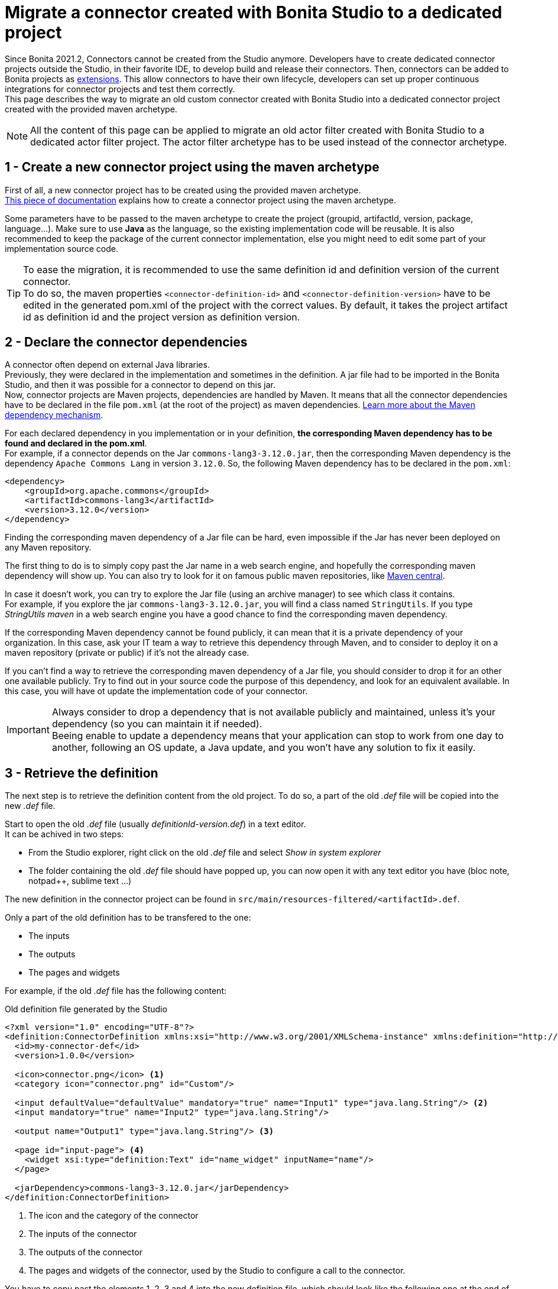 = Migrate a connector created with Bonita Studio to a dedicated project

:description: Migrate an old connector created with Bonita Studio to a maven archetype style Connector project

Since Bonita 2021.2, Connectors cannot be created from the Studio anymore. Developers have to create dedicated connector projects outside the Studio, in their favorite IDE, to develop build and release their connectors. Then, connectors can be added to Bonita projects as xref:software-extensibility.adoc[extensions]. This allow connectors to have their own lifecycle, developers can set up proper continuous integrations for connector projects and test them correctly. +
This page describes the way to migrate an old custom connector created with Bonita Studio into a dedicated connector project created with the provided maven archetype.

[NOTE]
====
All the content of this page can be applied to migrate an old actor filter created with Bonita Studio to a dedicated actor filter project. The actor filter archetype has to be used instead of the connector archetype.
====

== 1 - Create a new connector project using the maven archetype

First of all, a new connector project has to be created using the provided maven archetype. +
xref:connector-archetype#_generate_the_project_using_the_maven_archetype[This piece of documentation] explains how to create a connector project using the maven archetype.

Some parameters have to be passed to the maven archetype to create the project (groupid, artifactId, version, package, language...). Make sure to use *Java* as the language, so the existing implementation code will be reusable. It is also recommended to keep the package of the current connector implementation, else you might need to edit some part of your implementation source code.

[TIP]
====
To ease the migration, it is recommended to use the same definition id and definition version of the current connector. +
To do so, the maven properties `<connector-definition-id>` and `<connector-definition-version>` have to be edited in the generated pom.xml of the project with the correct values. By default, it takes the project artifact id as definition id and the project version as definition version.
====

== 2 - Declare the connector dependencies

A connector often depend on external Java libraries. +
Previously, they were declared in the implementation and sometimes in the definition. A jar file had to be imported in the Bonita Studio, and then it was possible for a connector to depend on this jar. +
Now, connector projects are Maven projects, dependencies are handled by Maven. It means that all the connector dependencies have to be declared in the file `pom.xml` (at the root of the project) as maven dependencies. https://maven.apache.org/guides/introduction/introduction-to-dependency-mechanism.html[Learn more about the Maven dependency mechanism].

For each declared dependency in you implementation or in your definition, *the corresponding Maven dependency has to be found and declared in the pom.xml*. +
For example, if a connector depends on the Jar `commons-lang3-3.12.0.jar`, then the corresponding Maven dependency is the dependency `Apache Commons Lang` in version `3.12.0`. So, the following Maven dependency has to be declared in the `pom.xml`: 

[source, xml]
----
<dependency>
    <groupId>org.apache.commons</groupId>
    <artifactId>commons-lang3</artifactId>
    <version>3.12.0</version>
</dependency>
----

Finding the corresponding maven dependency of a Jar file can be hard, even impossible if the Jar has never been deployed on any Maven repository.

The first thing to do is to simply copy past the Jar name in a web search engine, and hopefully the corresponding maven dependency will show up. You can also try to look for it on famous public maven repositories, like https://mvnrepository.com/[Maven central].

In case it doesn't work, you can try to explore the Jar file (using an archive manager) to see which class it contains. +
For example, if you explore the jar `commons-lang3-3.12.0.jar`, you will find a class named `StringUtils`. If you type _StringUtils maven_ in a web search engine you have a good chance to find the corresponding maven dependency.

If the corresponding Maven dependency cannot be found publicly, it can mean that it is a private dependency of your organization. In this case, ask your IT team a way to retrieve this dependency through Maven, and to consider to deploy it on a maven repository (private or public) if it's not the already case.

If you can't find a way to retrieve the corresponding maven dependency of a Jar file, you should consider to drop it for an other one available publicly. Try to find out in your source code the purpose of this dependency, and look for an equivalent available. In this case, you will have ot update the implementation code of your connector.

[IMPORTANT]
====
Always consider to drop a dependency that is not available publicly and maintained, unless it's your dependency (so you can maintain it if needed). +
Beeing enable to update a dependency means that your application can stop to work from one day to another, following an OS update, a Java update, and you won't have any solution to fix it easily.
====

== 3 - Retrieve the definition

The next step is to retrieve the definition content from the old project. To do so, a part of the old _.def_ file will be copied into the new _.def_ file. 

Start to open the old _.def_ file (usually _definitionId-version.def_) in a text editor. +
It can be achived in two steps: 

* From the Studio explorer, right click on the old _.def_ file and select _Show in system explorer_
* The folder containing the old _.def_ file should have popped up, you can now open it with any text editor you have (bloc note, notpad++, sublime text ...)

The new definition in the connector project can be found in `src/main/resources-filtered/<artifactId>.def`.

Only a part of the old definition has to be transfered to the one: 

* The inputs
* The outputs
* The pages and widgets


For example, if the old _.def_ file has the following content: 

.Old definition file generated by the Studio
[source, xml]
----
<?xml version="1.0" encoding="UTF-8"?>
<definition:ConnectorDefinition xmlns:xsi="http://www.w3.org/2001/XMLSchema-instance" xmlns:definition="http://www.bonitasoft.org/ns/connector/definition/6.1">
  <id>my-connector-def</id>
  <version>1.0.0</version>

  <icon>connector.png</icon> <1>
  <category icon="connector.png" id="Custom"/>

  <input defaultValue="defaultValue" mandatory="true" name="Input1" type="java.lang.String"/> <2>
  <input mandatory="true" name="Input2" type="java.lang.String"/>

  <output name="Output1" type="java.lang.String"/> <3>

  <page id="input-page"> <4>
    <widget xsi:type="definition:Text" id="name_widget" inputName="name"/>
  </page>

  <jarDependency>commons-lang3-3.12.0.jar</jarDependency>
</definition:ConnectorDefinition>
----
<1> The icon and the category of the connector
<2> The inputs of the connector
<3> The outputs of the connector
<4> The pages and widgets of the connector, used by the Studio to configure a call to the connector.

You have to copy past the elements 1, 2, 3 and 4 into the new definition file, which should look like the following one at the end of the operation: 

.Connector definition file in a project generated by the Maven archetype
[source, xml]
----
<?xml version="1.0" encoding="UTF-8"?>
<definition:ConnectorDefinition xmlns:xsi="http://www.w3.org/2001/XMLSchema-instance" xmlns:definition="http://www.bonitasoft.org/ns/connector/definition/6.1">
    <id>${connector-definition-id}</id> <!-- Id of the definition -->
    <version>${connector-definition-version}</version> <!-- Version of the definition -->
    <icon>connector.png</icon> <!-- The icon used in the Studio for this definition -->
    <category icon="connector.png" id="Custom"/> <!-- The category of this definition, used in the Studio (e.g: http, script ...) -->

    <!-- Connector inputs -->
  <input defaultValue="defaultValue" mandatory="true" name="Input1" type="java.lang.String"/>
  <input mandatory="true" name="Input2" type="java.lang.String"/>

    <!-- Connector outputs -->
    <output name="Output1" type="java.lang.String"/>

    <!--
       Pages and widgets to use the connector in the Bonita Studio.
       - Each widget must be bound to an input
       - Page titles must be defined in the properties files
       - Widget labels must be defined in the properties files
       - Page and widget descriptions can be defined in the properties files (optional)
    -->
    <page id="input-page">
        <widget xsi:type="definition:Text" id="name_widget" inputName="name"/>
    </page>
</definition:ConnectorDefinition>
----

The icons and the category can also be transfered into the new definition, if so then put the corresponding icon files in _src/main/resources_.

== 4 - Retrieve the definition property files

With the definition of a connector come the property files, used to store the values of the different labels of the connector and their translations (mainly the pages and widgets labels). +
Those properties must be transfered into the new connector, else it won't be usable in the Studio. 

In the Studio definition folder, you will find a file _.properties_ for each language supported by your connector. +
Copy past the content of those files in the corresponding _.properties_ file in the folder `src/main/resources-filtered` of your new connector project. You might need to create new _.properties_ files for your translation.

== 5 - Retrieve the implementation

The next step is to retrieve the implementation source code from the old project. Because the dependencies have already been managed in the step two, there is nothing to retrieve from the _.impl_ file. 

In the old connector projects, the implementation source code was by default separated in two classes: 

- An abstract class extending `org.bonitasoft.engine.connector.AbstractConnector`, containing methods to set, retrieve and validate the inputs and the outputs of the connector
- A class extending this abstract class, containing the logic of the connector. 


.Old abstract connector class, to manage inputs and outputs
[source, Java]
----
package org.mycompany.connector;

import org.bonitasoft.engine.connector.AbstractConnector;
import org.bonitasoft.engine.connector.ConnectorValidationException;

public abstract class AbstractMyConnectorDefImpl extends AbstractConnector {

	protected final static String INPUT1_INPUT_PARAMETER = "input1";
	protected final String OUTPUT1_OUTPUT_PARAMETER = "Output1";

	protected final java.lang.String getInput1() {
		return (java.lang.String) getInputParameter(INPUT1_INPUT_PARAMETER);
	}

	protected final void setOutput1(java.lang.String output1) {
		setOutputParameter(OUTPUT1_OUTPUT_PARAMETER, output1);
	}

	@Override
	public void validateInputParameters() throws ConnectorValidationException {
		try {
			getInput1();
		} catch (ClassCastException cce) {
			throw new ConnectorValidationException("input1 type is invalid");
		}

	}

}
----

.Old connector class, to execute the business logic
[source, Java]
----
package org.mycompany.connector;

import org.bonitasoft.engine.connector.ConnectorException;

public class MyConnectorDefImpl extends AbstractMyConnectorDefImpl {

	@Override
	protected void executeBusinessLogic() throws ConnectorException {
		String input1 = getInput1();
		// [...]
		setOutput1("output");
	 }

	@Override
	public void connect() throws ConnectorException {
	}

	@Override
	public void disconnect() throws ConnectorException{
	}

}
----

In the new connector projects, generated by the Maven archetype, there is only one class by default which extends `org.bonitasoft.engine.connector.AbstractConnector`, located in `src/main/<your package>`. 

Now it's up to you, you can either delete the provided class and copy past your old classes, or just pick the content from the old classes and past it in the new one. +
Here is an example of the old connector sources transfered into the generated class:

.New connector implementation main class
[source, java]
----
package org.mycompany.connector;

import java.util.logging.Logger;

import org.bonitasoft.engine.connector.AbstractConnector;
import org.bonitasoft.engine.connector.ConnectorException;
import org.bonitasoft.engine.connector.ConnectorValidationException;

public class MyConnector extends AbstractConnector {

    private static final Logger LOGGER = Logger.getLogger(MyConnector.class.getName());

    static final String INPUT1_INPUT_PARAMETER = "input1";
    static final String OUTPUT1_OUTPUT_PARAMETER = "Output1";

    @Override
    public void validateInputParameters() throws ConnectorValidationException {
        checkMandatoryStringInput(INPUT1_INPUT_PARAMETER);
    }

    protected void checkMandatoryStringInput(String inputName) throws ConnectorValidationException {
        try {
            String value = (String) getInputParameter(inputName);
            if (value == null || value.isEmpty()) {
                throw new ConnectorValidationException(this,
                        String.format("Mandatory parameter '%s' is missing.", inputName));
            }
        } catch (ClassCastException e) {
            throw new ConnectorValidationException(this, String.format("'%s' parameter must be a String", inputName));
        }
    }

    @Override
    protected void executeBusinessLogic() throws ConnectorException {
        String input1 = getInputParameter(INPUT1_INPUT_PARAMETER);
        LOGGER.info(String.format("Default input: %s", input1));
        // [...]
        setOutputParameter(DEFAULT_OUTPUT, "output");
    }

    @Override
    public void connect() throws ConnectorException{}

    @Override
    public void disconnect() throws ConnectorException{}
}
----

[CAUTION]
====
The main class of your connector is referenced in the _.impl_ file. +
Make sure that at the end of the operation, the _.impl_ file points to the main implementation class
====

== 6 - Update the unit tests

With the new connector project format comes the possibility to write unit tests for your connectors. +
Some default tests are generated by the Maven archetype, in `src/test/java/<your package>`. Those tests perform some validations on the default inputs generated. You'll have to update those tests to make them pass, according to the content of your connector project. +
For example, it is a good pratice to test that the connector execution fails properly if a mandatory input is missing.

It is also possible to just delete the test file, so the project will build.

== 7 - Build, and use the connector

The migration from the old project is completed. +
The project can be built using the command `./mvnw clean package` at the root of the project. +
The jar built in the folder _target_ can be imported as an extension in the Studio, to test that the migration has been done correctly. 

Once you are done, it is recommended to publish your connector on a maven repository, so it will be possible to use this connector as a Bonita extension using it's maven coordinates. An example is available xref:connector-archetype-tutorial#_6_publish_the_connector_on_github_packages[here].
